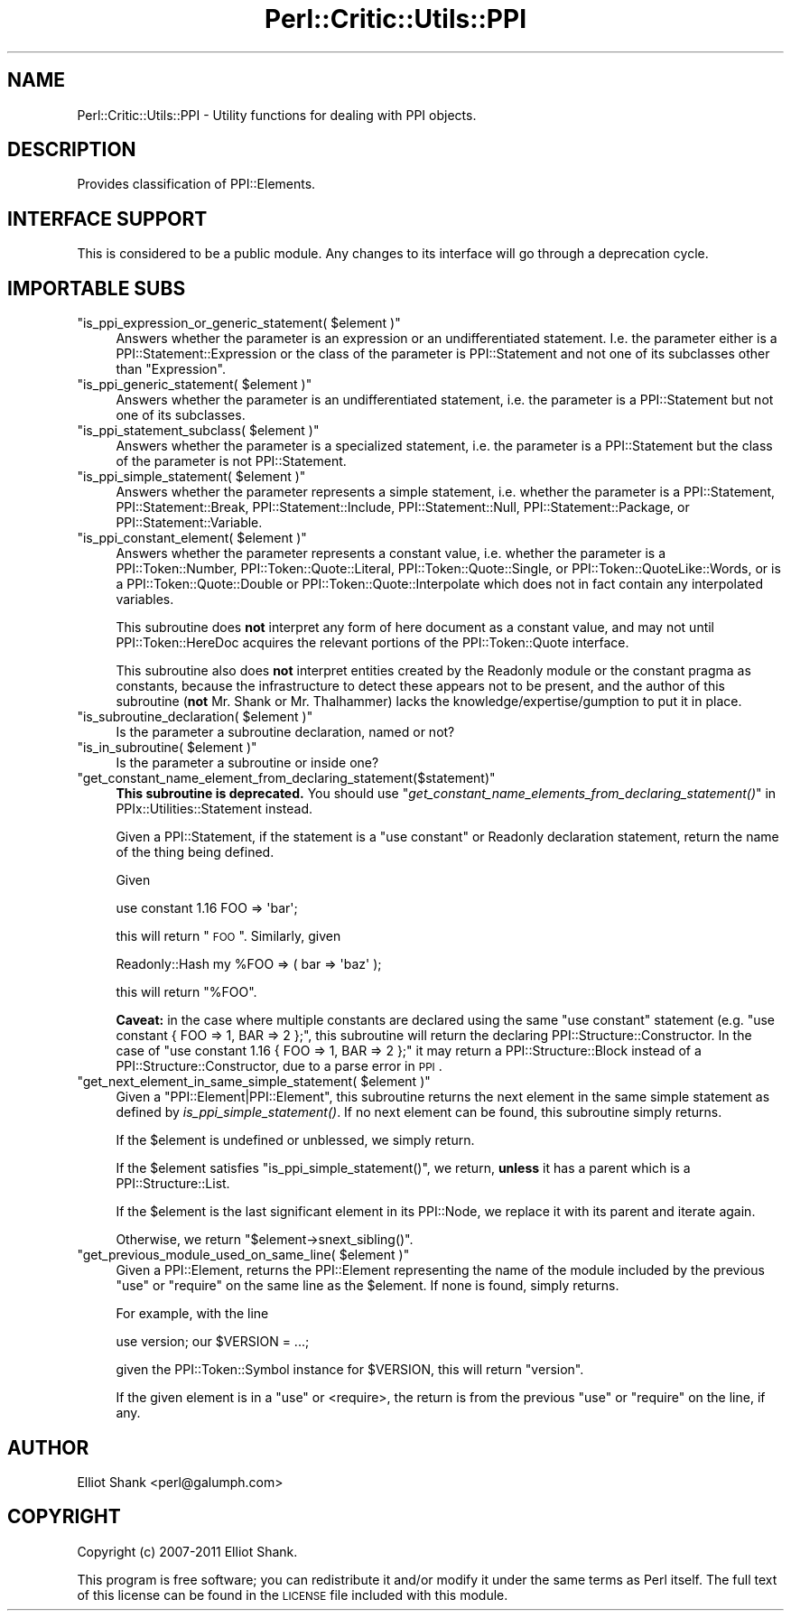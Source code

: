 .\" Automatically generated by Pod::Man 2.23 (Pod::Simple 3.14)
.\"
.\" Standard preamble:
.\" ========================================================================
.de Sp \" Vertical space (when we can't use .PP)
.if t .sp .5v
.if n .sp
..
.de Vb \" Begin verbatim text
.ft CW
.nf
.ne \\$1
..
.de Ve \" End verbatim text
.ft R
.fi
..
.\" Set up some character translations and predefined strings.  \*(-- will
.\" give an unbreakable dash, \*(PI will give pi, \*(L" will give a left
.\" double quote, and \*(R" will give a right double quote.  \*(C+ will
.\" give a nicer C++.  Capital omega is used to do unbreakable dashes and
.\" therefore won't be available.  \*(C` and \*(C' expand to `' in nroff,
.\" nothing in troff, for use with C<>.
.tr \(*W-
.ds C+ C\v'-.1v'\h'-1p'\s-2+\h'-1p'+\s0\v'.1v'\h'-1p'
.ie n \{\
.    ds -- \(*W-
.    ds PI pi
.    if (\n(.H=4u)&(1m=24u) .ds -- \(*W\h'-12u'\(*W\h'-12u'-\" diablo 10 pitch
.    if (\n(.H=4u)&(1m=20u) .ds -- \(*W\h'-12u'\(*W\h'-8u'-\"  diablo 12 pitch
.    ds L" ""
.    ds R" ""
.    ds C` ""
.    ds C' ""
'br\}
.el\{\
.    ds -- \|\(em\|
.    ds PI \(*p
.    ds L" ``
.    ds R" ''
'br\}
.\"
.\" Escape single quotes in literal strings from groff's Unicode transform.
.ie \n(.g .ds Aq \(aq
.el       .ds Aq '
.\"
.\" If the F register is turned on, we'll generate index entries on stderr for
.\" titles (.TH), headers (.SH), subsections (.SS), items (.Ip), and index
.\" entries marked with X<> in POD.  Of course, you'll have to process the
.\" output yourself in some meaningful fashion.
.ie \nF \{\
.    de IX
.    tm Index:\\$1\t\\n%\t"\\$2"
..
.    nr % 0
.    rr F
.\}
.el \{\
.    de IX
..
.\}
.\"
.\" Accent mark definitions (@(#)ms.acc 1.5 88/02/08 SMI; from UCB 4.2).
.\" Fear.  Run.  Save yourself.  No user-serviceable parts.
.    \" fudge factors for nroff and troff
.if n \{\
.    ds #H 0
.    ds #V .8m
.    ds #F .3m
.    ds #[ \f1
.    ds #] \fP
.\}
.if t \{\
.    ds #H ((1u-(\\\\n(.fu%2u))*.13m)
.    ds #V .6m
.    ds #F 0
.    ds #[ \&
.    ds #] \&
.\}
.    \" simple accents for nroff and troff
.if n \{\
.    ds ' \&
.    ds ` \&
.    ds ^ \&
.    ds , \&
.    ds ~ ~
.    ds /
.\}
.if t \{\
.    ds ' \\k:\h'-(\\n(.wu*8/10-\*(#H)'\'\h"|\\n:u"
.    ds ` \\k:\h'-(\\n(.wu*8/10-\*(#H)'\`\h'|\\n:u'
.    ds ^ \\k:\h'-(\\n(.wu*10/11-\*(#H)'^\h'|\\n:u'
.    ds , \\k:\h'-(\\n(.wu*8/10)',\h'|\\n:u'
.    ds ~ \\k:\h'-(\\n(.wu-\*(#H-.1m)'~\h'|\\n:u'
.    ds / \\k:\h'-(\\n(.wu*8/10-\*(#H)'\z\(sl\h'|\\n:u'
.\}
.    \" troff and (daisy-wheel) nroff accents
.ds : \\k:\h'-(\\n(.wu*8/10-\*(#H+.1m+\*(#F)'\v'-\*(#V'\z.\h'.2m+\*(#F'.\h'|\\n:u'\v'\*(#V'
.ds 8 \h'\*(#H'\(*b\h'-\*(#H'
.ds o \\k:\h'-(\\n(.wu+\w'\(de'u-\*(#H)/2u'\v'-.3n'\*(#[\z\(de\v'.3n'\h'|\\n:u'\*(#]
.ds d- \h'\*(#H'\(pd\h'-\w'~'u'\v'-.25m'\f2\(hy\fP\v'.25m'\h'-\*(#H'
.ds D- D\\k:\h'-\w'D'u'\v'-.11m'\z\(hy\v'.11m'\h'|\\n:u'
.ds th \*(#[\v'.3m'\s+1I\s-1\v'-.3m'\h'-(\w'I'u*2/3)'\s-1o\s+1\*(#]
.ds Th \*(#[\s+2I\s-2\h'-\w'I'u*3/5'\v'-.3m'o\v'.3m'\*(#]
.ds ae a\h'-(\w'a'u*4/10)'e
.ds Ae A\h'-(\w'A'u*4/10)'E
.    \" corrections for vroff
.if v .ds ~ \\k:\h'-(\\n(.wu*9/10-\*(#H)'\s-2\u~\d\s+2\h'|\\n:u'
.if v .ds ^ \\k:\h'-(\\n(.wu*10/11-\*(#H)'\v'-.4m'^\v'.4m'\h'|\\n:u'
.    \" for low resolution devices (crt and lpr)
.if \n(.H>23 .if \n(.V>19 \
\{\
.    ds : e
.    ds 8 ss
.    ds o a
.    ds d- d\h'-1'\(ga
.    ds D- D\h'-1'\(hy
.    ds th \o'bp'
.    ds Th \o'LP'
.    ds ae ae
.    ds Ae AE
.\}
.rm #[ #] #H #V #F C
.\" ========================================================================
.\"
.IX Title "Perl::Critic::Utils::PPI 3"
.TH Perl::Critic::Utils::PPI 3 "2011-06-03" "perl v5.12.3" "User Contributed Perl Documentation"
.\" For nroff, turn off justification.  Always turn off hyphenation; it makes
.\" way too many mistakes in technical documents.
.if n .ad l
.nh
.SH "NAME"
Perl::Critic::Utils::PPI \- Utility functions for dealing with PPI objects.
.SH "DESCRIPTION"
.IX Header "DESCRIPTION"
Provides classification of PPI::Elements.
.SH "INTERFACE SUPPORT"
.IX Header "INTERFACE SUPPORT"
This is considered to be a public module.  Any changes to its
interface will go through a deprecation cycle.
.SH "IMPORTABLE SUBS"
.IX Header "IMPORTABLE SUBS"
.ie n .IP """is_ppi_expression_or_generic_statement( $element )""" 4
.el .IP "\f(CWis_ppi_expression_or_generic_statement( $element )\fR" 4
.IX Item "is_ppi_expression_or_generic_statement( $element )"
Answers whether the parameter is an expression or an undifferentiated
statement.  I.e. the parameter either is a
PPI::Statement::Expression or the class
of the parameter is PPI::Statement and not one of
its subclasses other than \f(CW\*(C`Expression\*(C'\fR.
.ie n .IP """is_ppi_generic_statement( $element )""" 4
.el .IP "\f(CWis_ppi_generic_statement( $element )\fR" 4
.IX Item "is_ppi_generic_statement( $element )"
Answers whether the parameter is an undifferentiated statement, i.e.
the parameter is a PPI::Statement but not one of its
subclasses.
.ie n .IP """is_ppi_statement_subclass( $element )""" 4
.el .IP "\f(CWis_ppi_statement_subclass( $element )\fR" 4
.IX Item "is_ppi_statement_subclass( $element )"
Answers whether the parameter is a specialized statement, i.e. the
parameter is a PPI::Statement but the class of the
parameter is not PPI::Statement.
.ie n .IP """is_ppi_simple_statement( $element )""" 4
.el .IP "\f(CWis_ppi_simple_statement( $element )\fR" 4
.IX Item "is_ppi_simple_statement( $element )"
Answers whether the parameter represents a simple statement, i.e. whether the
parameter is a PPI::Statement,
PPI::Statement::Break,
PPI::Statement::Include,
PPI::Statement::Null,
PPI::Statement::Package, or
PPI::Statement::Variable.
.ie n .IP """is_ppi_constant_element( $element )""" 4
.el .IP "\f(CWis_ppi_constant_element( $element )\fR" 4
.IX Item "is_ppi_constant_element( $element )"
Answers whether the parameter represents a constant value, i.e. whether the
parameter is a PPI::Token::Number,
PPI::Token::Quote::Literal,
PPI::Token::Quote::Single, or
PPI::Token::QuoteLike::Words, or is a
PPI::Token::Quote::Double or
PPI::Token::Quote::Interpolate which does
not in fact contain any interpolated variables.
.Sp
This subroutine does \fBnot\fR interpret any form of here document as a constant
value, and may not until PPI::Token::HereDoc acquires
the relevant portions of the PPI::Token::Quote interface.
.Sp
This subroutine also does \fBnot\fR interpret entities created by the
Readonly module or the constant pragma as constants,
because the infrastructure to detect these appears not to be present, and the
author of this subroutine (\fBnot\fR Mr. Shank or Mr. Thalhammer) lacks the
knowledge/expertise/gumption to put it in place.
.ie n .IP """is_subroutine_declaration( $element )""" 4
.el .IP "\f(CWis_subroutine_declaration( $element )\fR" 4
.IX Item "is_subroutine_declaration( $element )"
Is the parameter a subroutine declaration, named or not?
.ie n .IP """is_in_subroutine( $element )""" 4
.el .IP "\f(CWis_in_subroutine( $element )\fR" 4
.IX Item "is_in_subroutine( $element )"
Is the parameter a subroutine or inside one?
.ie n .IP """get_constant_name_element_from_declaring_statement($statement)""" 4
.el .IP "\f(CWget_constant_name_element_from_declaring_statement($statement)\fR" 4
.IX Item "get_constant_name_element_from_declaring_statement($statement)"
\&\fBThis subroutine is deprecated.\fR You should use
\&\*(L"\fIget_constant_name_elements_from_declaring_statement()\fR\*(R" in PPIx::Utilities::Statement
instead.
.Sp
Given a PPI::Statement, if the statement is a \f(CW\*(C`use
constant\*(C'\fR or Readonly declaration statement, return the name of
the thing being defined.
.Sp
Given
.Sp
.Vb 1
\&    use constant 1.16 FOO => \*(Aqbar\*(Aq;
.Ve
.Sp
this will return \*(L"\s-1FOO\s0\*(R".  Similarly, given
.Sp
.Vb 1
\&    Readonly::Hash my %FOO => ( bar => \*(Aqbaz\*(Aq );
.Ve
.Sp
this will return \*(L"%FOO\*(R".
.Sp
\&\fBCaveat:\fR in the case where multiple constants are declared using the same
\&\f(CW\*(C`use constant\*(C'\fR statement (e.g. \f(CW\*(C`use constant { FOO => 1, BAR => 2 };\*(C'\fR,
this subroutine will return the declaring
PPI::Structure::Constructor. In the case of
\&\f(CW\*(C`use constant 1.16 { FOO => 1, BAR => 2 };\*(C'\fR it may return a
PPI::Structure::Block instead of a
PPI::Structure::Constructor, due to a parse
error in \s-1PPI\s0.
.ie n .IP """get_next_element_in_same_simple_statement( $element )""" 4
.el .IP "\f(CWget_next_element_in_same_simple_statement( $element )\fR" 4
.IX Item "get_next_element_in_same_simple_statement( $element )"
Given a \f(CW\*(C`PPI::Element|PPI::Element\*(C'\fR, this subroutine returns the next element
in the same simple statement as defined by \fIis_ppi_simple_statement()\fR. If no
next element can be found, this subroutine simply returns.
.Sp
If the \f(CW$element\fR is undefined or unblessed, we simply return.
.Sp
If the \f(CW$element\fR satisfies \f(CW\*(C`is_ppi_simple_statement()\*(C'\fR, we return, \fBunless\fR
it has a parent which is a PPI::Structure::List.
.Sp
If the \f(CW$element\fR is the last significant element in its PPI::Node,
we replace it with its parent and iterate again.
.Sp
Otherwise, we return \f(CW\*(C`$element\->snext_sibling()\*(C'\fR.
.ie n .IP """get_previous_module_used_on_same_line( $element )""" 4
.el .IP "\f(CWget_previous_module_used_on_same_line( $element )\fR" 4
.IX Item "get_previous_module_used_on_same_line( $element )"
Given a PPI::Element, returns the PPI::Element
representing the name of the module included by the previous \f(CW\*(C`use\*(C'\fR or
\&\f(CW\*(C`require\*(C'\fR on the same line as the \f(CW$element\fR. If none is found, simply returns.
.Sp
For example, with the line
.Sp
.Vb 1
\&    use version; our $VERSION = ...;
.Ve
.Sp
given the PPI::Token::Symbol instance for \f(CW$VERSION\fR, this will return
\&\*(L"version\*(R".
.Sp
If the given element is in a \f(CW\*(C`use\*(C'\fR or <require>, the return is from the
previous \f(CW\*(C`use\*(C'\fR or \f(CW\*(C`require\*(C'\fR on the line, if any.
.SH "AUTHOR"
.IX Header "AUTHOR"
Elliot Shank <perl@galumph.com>
.SH "COPYRIGHT"
.IX Header "COPYRIGHT"
Copyright (c) 2007\-2011 Elliot Shank.
.PP
This program is free software; you can redistribute it and/or modify
it under the same terms as Perl itself.  The full text of this license
can be found in the \s-1LICENSE\s0 file included with this module.
